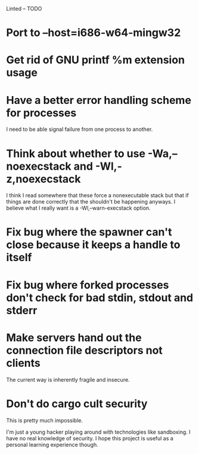 Linted -- TODO

* Port to --host=i686-w64-mingw32
* Get rid of GNU printf %m extension usage
* Have a better error handling scheme for processes
I need to be able signal failure from one process to another.
* Think about whether to use -Wa,--noexecstack and -Wl,-z,noexecstack
I think I read somewhere that these force a nonexecutable stack but
that if things are done correctly that the shouldn't be happening
anyways. I believe what I really want is a -Wl,--warn-execstack
option.
* Fix bug where the spawner can't close because it keeps a handle to itself
* Fix bug where forked processes don't check for bad stdin, stdout and stderr
* Make servers hand out the connection file descriptors not clients
The current way is inherently fragile and insecure.
* Don't do cargo cult security
This is pretty much impossible.

I'm just a young hacker playing around with technologies like
sandboxing. I have no real knowledge of security. I hope this project
is useful as a personal learning experience though.
